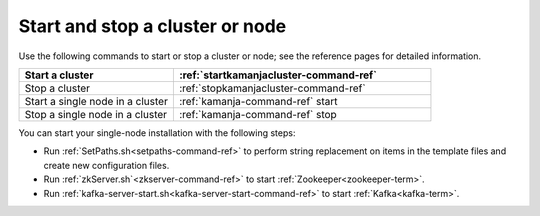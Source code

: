 

.. _start-stop-cluster:

Start and stop a cluster or node
================================

Use the following commands to start or stop
a cluster or node;
see the reference pages for detailed information.


.. list-table::
   :class: ld-wrap-fixed-table
   :widths: 30 50
   :header-rows: 1

   * - Start a cluster
     - :ref:`startkamanjacluster-command-ref`
   * - Stop a cluster
     - :ref:`stopkamanjacluster-command-ref`
   * - Start a single node in a cluster
     - :ref:`kamanja-command-ref` start
   * - Stop a single node in a cluster
     - :ref:`kamanja-command-ref` stop



You can start your single-node installation
with the following steps:

- Run :ref:`SetPaths.sh<setpaths-command-ref>`
  to perform string replacement on items in the template files
  and create new configuration files.

- Run :ref:`zkServer.sh`<zkserver-command-ref>`
  to start :ref:`Zookeeper<zookeeper-term>`.

- Run :ref:`kafka-server-start.sh<kafka-server-start-command-ref>`
  to start :ref:`Kafka<kafka-term>`.






